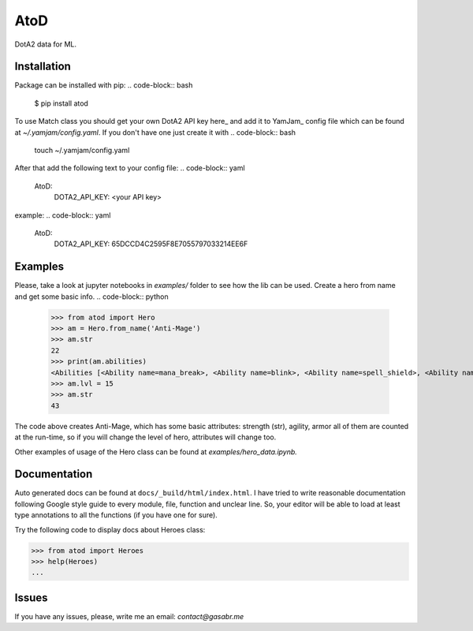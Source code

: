 ====
AtoD
====
DotA2 data for ML.


Installation
============
Package can be installed with pip:
.. code-block:: bash

    $ pip install atod

To use Match class you should get your own DotA2 API key here_ and add it to
YamJam_ config file which can be found at `~/.yamjam/config.yaml`. If you don't have one
just create it with
.. code-block:: bash

    touch ~/.yamjam/config.yaml

.. _here http://steamcommunity.com/dev/apikey
.. _YamJam http://yamjam.readthedocs.io/en/latest/

After that add the following text to your config file:
.. code-block:: yaml

   AtoD:
     DOTA2_API_KEY: <your API key>

example:
.. code-block:: yaml

   AtoD:
     DOTA2_API_KEY: 65DCCD4C2595F8E7055797033214EE6F


Examples
========
Please, take a look at jupyter notebooks in `examples/` folder to see how the lib can be used.
Create a hero from name and get some basic info.
.. code-block:: python

    >>> from atod import Hero
    >>> am = Hero.from_name('Anti-Mage')
    >>> am.str
    22
    >>> print(am.abilities)
    <Abilities [<Ability name=mana_break>, <Ability name=blink>, <Ability name=spell_shield>, <Ability name=mana_void>, ]>
    >>> am.lvl = 15
    >>> am.str
    43


The code above creates Anti-Mage, which has some basic attributes: strength (str),
agility, armor all of them are counted at the run-time, so if you will change the
level of hero, attributes will change too.

Other examples of usage of the Hero class can be found at `examples/hero_data.ipynb.`


Documentation
=============
Auto generated docs can be found at ``docs/_build/html/index.html``.
I have tried to write reasonable documentation following Google style guide to
every module, file, function and unclear line. So, your editor will be able to 
load at least type annotations to all the functions (if you have one for sure).

Try the following code to display docs about Heroes class:

.. code-block:: python

    >>> from atod import Heroes
    >>> help(Heroes)
    ...


Issues
======
If you have any issues, please, write me an email: *contact@gasabr.me*
